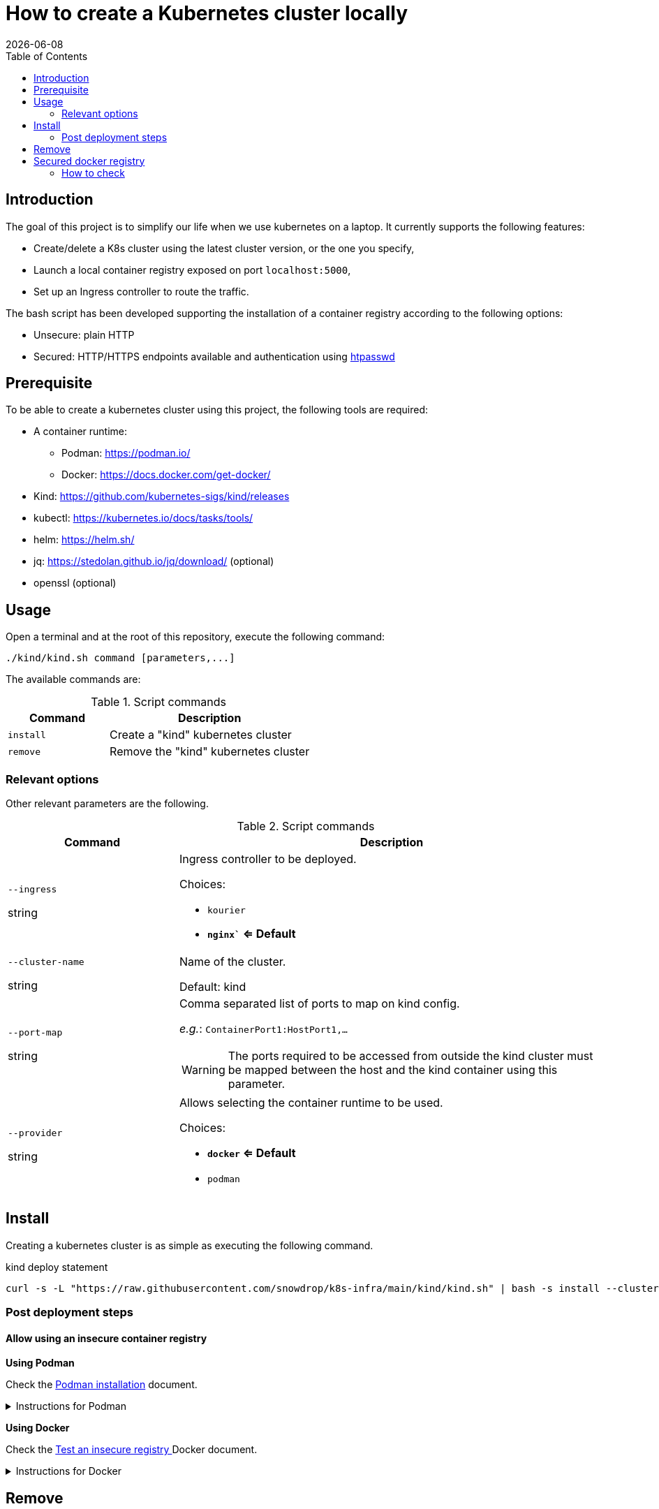 = How to create a Kubernetes cluster locally
:icons: font
:revdate: {docdate}
:toc: left
:toclevels: 2

== Introduction

The goal of this project is to simplify our life when we use kubernetes
on a laptop. It currently supports the following features: 

* Create/delete a K8s cluster using the latest cluster version, or the one you specify, 
* Launch a local container registry exposed on port `localhost:5000`, 
* Set up an Ingress controller to route the traffic. 

The bash script has been developed supporting the installation of a container registry according to the following options: 

* Unsecure: plain HTTP
* Secured: HTTP/HTTPS endpoints available and authentication using https://httpd.apache.org/docs/current/programs/htpasswd.html[htpasswd]

== Prerequisite

To be able to create a kubernetes cluster using this project, the following tools are required:

* A container runtime:
** Podman: https://podman.io/
** Docker: https://docs.docker.com/get-docker/
* Kind: https://github.com/kubernetes-sigs/kind/releases
* kubectl: https://kubernetes.io/docs/tasks/tools/
* helm: https://helm.sh/
* jq: https://stedolan.github.io/jq/download/ (optional)
* openssl (optional)

== Usage

Open a terminal and at the root of this repository, execute the following command:

[source,bash]
----
./kind/kind.sh command [parameters,...]
----

The available commands are:

.Script commands
[%header,cols="2m,4"]
|===
| Command | Description

| install | Create a "kind" kubernetes cluster
| remove | Remove the "kind" kubernetes cluster
|===

=== Relevant options

Other relevant parameters are the following.

.Script commands
[%header,cols="2,5"]
|===
| Command | Description

| `--ingress`

[.fuchsia]#string# 
a| Ingress controller to be deployed.

Choices: 

* `kourier`
* *`nginx`` <= Default*

| `--cluster-name`

[.fuchsia]#string#
a| Name of the cluster.

Default: kind

| `--port-map`

[.fuchsia]#string#
a| Comma separated list of ports to map on kind config.

_e.g._: `ContainerPort1:HostPort1,...`

[WARNING]
====
The ports required to be accessed from outside the kind cluster must be mapped between the host and the kind container using this parameter.
====

| `--provider`

[.fuchsia]#string#
a| Allows selecting the container runtime to be used. 

Choices: 

* *`docker` <= Default*
* `podman`

|===


== Install

Creating a kubernetes cluster is as simple as executing the following command.

.kind deploy statement
[source,bash]
----
curl -s -L "https://raw.githubusercontent.com/snowdrop/k8s-infra/main/kind/kind.sh" | bash -s install --cluster-name snowdrop --provider podman --port-map "30000:30000,31000:31000"
----

=== Post deployment steps

==== Allow using an insecure container registry

*Using Podman*

Check the link:https://podman.io/getting-started/installation.html[Podman installation]
 document.

.Instructions for Podman
[%collapsible]
====
Add the `kind-registry.conf` file to the `/etc/containers/registries.conf.d/` folder having the following contents.

.Allow using the newly created insecure registry 
[source]
----
[[registry]]
location = "localhost:5000"
insecure = true
----
====

*Using Docker*

Check the link:https://docs.docker.com/registry/insecure/[Test an insecure registry
]
Docker document.

.Instructions for Docker
[%collapsible]
====
Add the following contents to the `/etc/docker/daemon.json` file.

[source,json]
----
{
  "insecure-registries" : ["localhost:5000"]
}
----

====

== Remove

To undeploying a previousy deployed kind cluster use the `remove` action on the kind deploy script.

.kind undeploy statement
[source,bash]
----
curl -s -L "https://raw.githubusercontent.com/snowdrop/k8s-infra/main/kind/kind.sh" | bash -s remove --cluster-name snowdrop
----

== Secured docker registry

To deploy a local secured (using htpasswd) docker registry use the `--secure-registry` parameter.

The security related parameters are the following.

.Security related parameters
[%header,cols="2,5"]
|===
| Command | Description

| `--secure-registry`
| Secure the docker registry.

| `--registry-user`

[.fuchsia]#string#
a| Registry user.

*Default: `admin`*

| `--registry-password`

[.fuchsia]#string#
a| Registry user password.

*Default: `snowdrop`*

|===


When the cluster is created, add to your `/etc/hosts` file a new entry
to map the `localhost ip` address with the name of the registry

....
::1 
127.0.0.1 registry.local kind-registry
....

The certificate generated is available at `$HOME/local-registry.crt`

You can log on to the registry using the user and password as defined previously.

[source,bash]
----
docker login -u admin -p snowdrop registry.local:5000
----

*REMARK*: If needed by the tools such as podman, crt, crictl, … move the
file of the certificate under by example
`/etc/docker/certs.d/kind-registry:5000/client.cert`

=== How to check

To verify if the ingress route is working, use the following example
part of the
https://kind.sigs.k8s.io/docs/user/ingress/#using-ingress[kind]
documentation like
https://kind.sigs.k8s.io/docs/user/local-registry/#using-the-registry[this
page] too to tag/push a container image to the `localhost:5000` registry

'''''

*1*: The kubernetes `default version` depends on the version of the kind
tool installed (e.g. 1.20.2 corresponds to kind 0.10.0). See the release
note to find such information like the list of the
https://github.com/kubernetes-sigs/kind/releases[supported images]. The
list of the `kind - kubernetes` images and their version (1.14.x,
1.15.y,…) can be consulted
https://registry.hub.docker.com/v1/repositories/kindest/node/tags[here]
